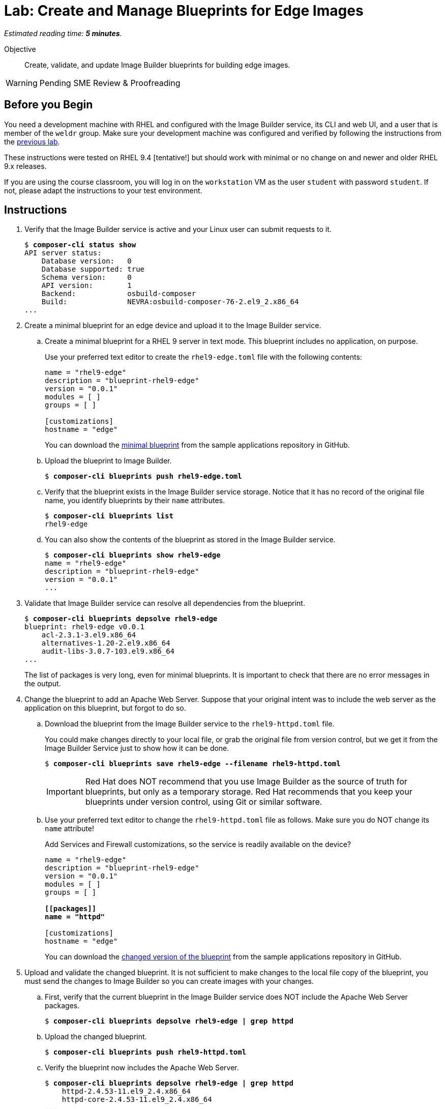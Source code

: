 :time_estimate: 5

= Lab: Create and Manage Blueprints for Edge Images

_Estimated reading time: *{time_estimate} minutes*._

Objective::

Create, validate, and update Image Builder blueprints for building edge images.

WARNING: Pending SME Review & Proofreading

== Before you Begin

You need a development machine with RHEL and configured with the Image Builder service, its CLI and web UI, and a user that is member of the `weldr` group. Make sure your development machine was configured and verified by following the instructions from the xref:s4-install-lab.adoc[previous lab].

These instructions were tested on RHEL 9.4 [tentative!] but should work with minimal or no change on and newer and older RHEL 9.x releases.

If you are using the course classroom, you will log in on the `workstation` VM as the user `student` with password `student`. If not, please adapt the instructions to your test environment.

//TODO: Review and minimize the sample blueprints, remove unecessary sections such as "groups=[]" and add customizations so it makes sense, for example, starting httpd service and opening the firewall, so it produces a minimaly usable and consistent image.

== Instructions

1. Verify that the Image Builder service is active and your Linux user can submit requests to it.
+
[source,subs="verbatim,quotes"]
--
$ *composer-cli status show*
API server status:
    Database version:   0
    Database supported: true
    Schema version:     0
    API version:        1
    Backend:            osbuild-composer
    Build:              NEVRA:osbuild-composer-76-2.el9_2.x86_64
...
--

2. Create a minimal blueprint for an edge device and upload it to the Image Builder service.

.. Create a minimal blueprint for a RHEL 9 server in text mode. This blueprint includes no application, on purpose.
+
Use your preferred text editor to create the `rhel9-edge.toml` file with the following contents:
+
[source,subs="verbatim,quotes"]
--
name = "rhel9-edge"
description = "blueprint-rhel9-edge"
version = "0.0.1"
modules = [ ]
groups = [ ]

[customizations]
hostname = "edge"
--
+
You can download the https://github.com/RedHatQuickCourses/rhde-build-samples/blob/main/blueprints/rhel9-edge.toml[minimal blueprint] from the sample applications repository in GitHub.

.. Upload the blueprint to Image Builder.
+
[source,subs="verbatim,quotes"]
--
$ *composer-cli blueprints push rhel9-edge.toml*
--

.. Verify that the blueprint exists in the Image Builder service storage. Notice that it has no record of the original file name, you identify blueprints by their `name` attributes.
+
[source,subs="verbatim,quotes"]
--
$ *composer-cli blueprints list*
rhel9-edge
--

.. You can also show the contents of the blueprint as stored in the Image Builder service.
+
[source,subs="verbatim,quotes"]
--
$ *composer-cli blueprints show rhel9-edge*
name = "rhel9-edge"
description = "blueprint-rhel9-edge"
version = "0.0.1"
...
--

3. Validate that Image Builder service can resolve all dependencies from the blueprint.
+
[source,subs="verbatim,quotes"]
--
$ *composer-cli blueprints depsolve rhel9-edge*
blueprint: rhel9-edge v0.0.1
    acl-2.3.1-3.el9.x86_64
    alternatives-1.20-2.el9.x86_64
    audit-libs-3.0.7-103.el9.x86_64
...
--
+
The list of packages is very long, even for minimal blueprints. It is important to check that there are no error messages in the output.

4. Change the blueprint to add an Apache Web Server. Suppose that your 
original intent was to include the web server as the application on this blueprint, but forgot to do so.

.. Download the blueprint from the Image Builder service to the `rhel9-httpd.toml` file.
+
You could make changes directly to your local file, or grab the original file from version control, but we get it from the Image Builder Service just to show how it can be done.
+
[source,subs="verbatim,quotes"]
--
$ *composer-cli blueprints save rhel9-edge --filename rhel9-httpd.toml*
--
+
IMPORTANT: Red Hat does NOT recommend that you use Image Builder as the source of truth for blueprints, but only as a temporary storage. Red Hat recommends that you keep your blueprints under version control, using Git or similar software.

.. Use your preferred text editor to change the `rhel9-httpd.toml` file as follows. Make sure you do NOT change its `name` attribute!
+
Add Services and Firewall customizations, so the service is readily available on the device?
+
[source,subs="verbatim,quotes"]
--
name = "rhel9-edge"
description = "blueprint-rhel9-edge"
version = "0.0.1"
modules = [ ]
groups = [ ]

*[[packages]]
name = "httpd"*

[customizations]
hostname = "edge"
--
+
You can download the https://github.com/RedHatQuickCourses/rhde-build-samples/blob/main/blueprints/rhel9-httpd.toml[changed version of the blueprint] from the sample applications repository in GitHub.

5. Upload and validate the changed blueprint. It is not sufficient to make changes to the local file copy of the blueprint, you must send the changes to Image Builder so you can create images with your changes.

.. First, verify that the current blueprint in the Image Builder service does NOT include the Apache Web Server packages.
+
[source,subs="verbatim,quotes"]
--
$ *composer-cli blueprints depsolve rhel9-edge | grep httpd*
--

.. Upload the changed blueprint.
+
[source,subs="verbatim,quotes"]
--
$ *composer-cli blueprints push rhel9-httpd.toml*
--

.. Verify the blueprint now includes the Apache Web Server.
+
[source,subs="verbatim,quotes"]
--

$ *composer-cli blueprints depsolve rhel9-edge | grep httpd*
    httpd-2.4.53-11.el9_2.4.x86_64
    httpd-core-2.4.53-11.el9_2.4.x86_64
...
--

.. If you made a mistake in the package name, when you changed the blueprint, the pipe to `grep` will NOT hide error messages:
+
[source,subs="verbatim,quotes"]
--
$ *composer-cli blueprints push rhel9-edge.toml*
ERROR: BlueprintsError: 400 Bad Request: The browser (or proxy) sent a request that this server could not understand: toml: line 6 (last key "packages"): type mismatch for blueprint.Package: expected table but found string
--
+
In that case, fix your file and upload the blueprint again.

Now you know the basics of managing blueprints with the Image Builder Service.

== Next Steps

The next activity builds an edge commit image from the blueprint you just created, and later in this course you will use that image to provision virtual edge devices.
